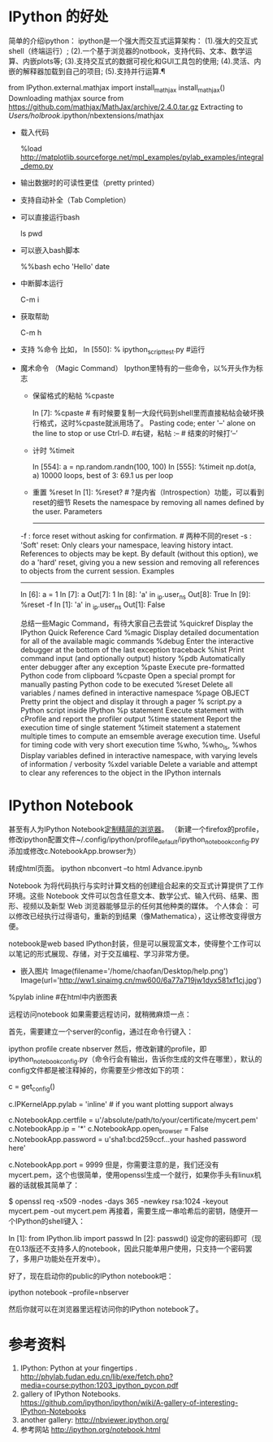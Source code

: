 * IPython 的好处

简单的介绍ipython：
ipython是一个强大而交互式运算架构：
(1).强大的交互式shell（终端运行）;
(2).一个基于浏览器的notbook，支持代码、文本、数学运算、内嵌plots等;
(3).支持交互式的数据可视化和GUI工具包的使用;
(4).灵活、内嵌的解释器加载到自己的项目;
(5).支持并行运算.¶


from IPython.external.mathjax import install_mathjax
install_mathjax()
Downloading mathjax source from https://github.com/mathjax/MathJax/archive/2.4.0.tar.gz
Extracting to /Users/holbrook/.ipython/nbextensions/mathjax


- 载入代码

  %load http://matplotlib.sourceforge.net/mpl_examples/pylab_examples/integral_demo.py

- 输出数据时的可读性更佳（pretty printed）
- 支持自动补全（Tab Completion）
- 可以直接运行bash

  ls
  pwd

- 可以嵌入bash脚本

  %%bash
  echo 'Hello'
  date

- 中断脚本运行

  C-m i

- 获取帮助

  C-m h


- 支持 %命令
  比如，
  In [550]: % ipython_script_test.py   #运行

- 魔术命令 （Magic Command）
  Ipython里特有的一些命令，以%开头作为标志

  + 保留格式的粘帖 %cpaste

    In [7]: %cpaste    # 有时候要复制一大段代码到shell里而直接粘帖会破坏换行格式，这时%cpaste就派用场了。
    Pasting code; enter '--' alone on the line to stop or use Ctrl-D. #右键，粘帖
    :--                # 结束的时候打‘--’

  + 计时 %timeit

    In [554]: a = np.random.randn(100, 100)
    In [555]: %timeit np.dot(a, a)
    10000 loops, best of 3: 69.1 us per loop

  + 重置 %reset
    In [1]: %reset?      # ?是内省（Introspection）功能，可以看到reset的细节
    Resets the namespace by removing all names defined by the user.
    Parameters
    ----------
  -f : force reset without asking for confirmation.                 # 两种不同的reset
  -s : 'Soft' reset: Only clears your namespace, leaving history intact.
  References to objects may be kept. By default (without this option),
  we do a 'hard' reset, giving you a new session and removing all
  references to objects from the current session.
  Examples
  --------
  In [6]: a = 1
  In [7]: a
  Out[7]: 1
  In [8]: 'a' in _ip.user_ns
  Out[8]: True
  In [9]: %reset -f
  In [1]: 'a' in _ip.user_ns
  Out[1]: False

  总结一些Magic Command，有待大家自己去尝试
  %quickref                Display the IPython Quick Reference Card
  %magic                   Display detailed documentation for all of the available magic commands
  %debug                   Enter the interactive debugger at the bottom of the last exception traceback
  %hist                    Print command input (and optionally output) history
  %pdb                     Automatically enter debugger after any exception
  %paste                   Execute pre-formatted Python code from clipboard
  %cpaste                  Open a special prompt for manually pasting Python code to be executed
  %reset                   Delete all variables / names defined in interactive namespace
  %page                    OBJECT Pretty print the object and display it through a pager
  % script.py            a Python script inside IPython
  %p                    statement Execute statement with cProfile and report the profiler output
  %time                    statement Report the execution time of single statement
  %timeit                  statement  a statement multiple times to compute an emsemble average execution time. Useful for timing code with very short execution time
  %who, %who_ls, %whos     Display variables defined in interactive namespace, with varying levels of information / verbosity
  %xdel variable           Delete a variable and attempt to clear any references to the object in the IPython internals


* IPython Notebook

甚至有人为IPython Notebook[[http://asc.2dark.org/taxonomy/term/70][定制精简的浏览器]]。
（新建一个firefox的profile，修改ipython配置文件~/.config/ipython/profile_default/ipython_notebook_config.py
添加或修改c.NotebookApp.browser为）

转成html页面。
ipython nbconvert --to html Advance.ipynb

Notebook 为将代码执行与实时计算文档的创建组合起来的交互式计算提供了工作环境。这些 Notebook 文件可以包含任意文本、数学公式、输入代码、结果、图形、视频以及新型 Web 浏览器能够显示的任何其他种类的媒体。
个人体会： 可以修改已经执行过得语句，重新的到结果（像Mathematica），这让修改变得很方便。


notebook是web based IPython封装，但是可以展现富文本，使得整个工作可以以笔记的形式展现、存储，对于交互编程、学习非常方便。


- 嵌入图片
  Image(filename='/home/chaofan/Desktop/help.png')
  Image(url='http://ww1.sinaimg.cn/mw600/6a77a719jw1dyx581xf1cj.jpg')

%pylab inline #在html中内嵌图表


远程访问notebook
如果需要远程访问，就稍微麻烦一点：

首先，需要建立一个server的config，通过在命令行键入：


ipython profile create nbserver
然后，修改新建的profile，即ipython_notebook_config.py（命令行会有输出，告诉你生成的文件在哪里），默认的config文件都是被注释掉的，你需要至少修改如下的项：


c = get_config()

# Kernel config
c.IPKernelApp.pylab = 'inline'  # if you want plotting support always

# Notebook config
c.NotebookApp.certfile = u'/absolute/path/to/your/certificate/mycert.pem'
c.NotebookApp.ip = '*'
c.NotebookApp.open_browser = False
c.NotebookApp.password = u'sha1:bcd259ccf...your hashed password here'
# It's a good idea to put it on a known, fixed port
c.NotebookApp.port = 9999
但是，你需要注意的是，我们还没有mycert.pem，这个也很简单，使用openssl生成一个就行，如果你手头有linux机器的话就极其简单了：


$ openssl req -x509 -nodes -days 365 -newkey rsa:1024 -keyout mycert.pem -out mycert.pem
再接着，需要生成一串哈希后的密钥，随便开一个IPython的shell键入：



In [1]: from IPython.lib import passwd
In [2]: passwd()
设定你的密码即可（现在0.13版还不支持多人的notebook，因此只能单用户使用，只支持一个密码罢了，多用户功能处在开发中）。

好了，现在启动你的public的IPython notebook吧：

ipython notebook --profile=nbserver

然后你就可以在浏览器里远程访问你的IPython notebook了。


* 参考资料
1. IPython: Python at your fingertips .  http://phylab.fudan.edu.cn/lib/exe/fetch.php?media=course:python:1203_ipython_pycon.pdf
2. gallery of IPython Notebooks. https://github.com/ipython/ipython/wiki/A-gallery-of-interesting-IPython-Notebooks
3. another gallery: http://nbviewer.ipython.org/
4. 参考网站 http://ipython.org/notebook.html
